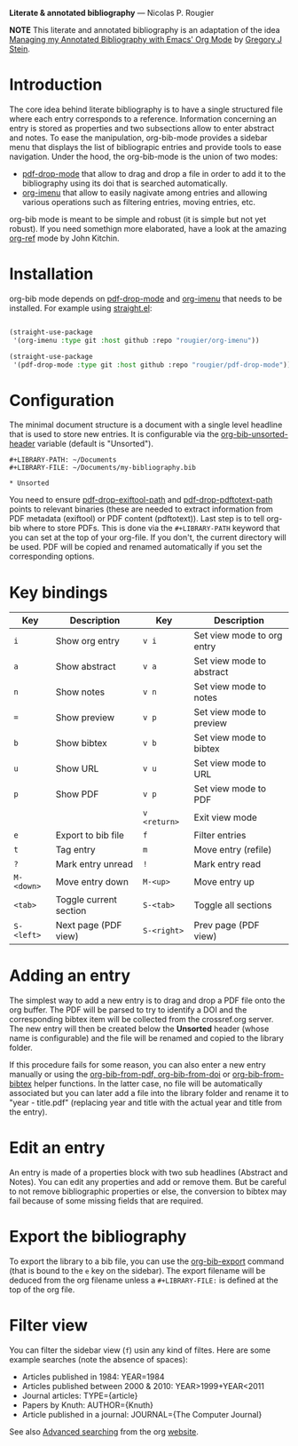 *Literate & annotated bibliography* — Nicolas P. Rougier

[[./bibliography.png]]

*NOTE* This literate and annotated bibliography is an adaptation of the idea 
[[http://cachestocaches.com/2020/3/org-mode-annotated-bibliography/][Managing my Annotated Bibliography with Emacs' Org Mode]] by [[http://gjstein.com/][Gregory J Stein]].


* Introduction

The core idea behind literate bibliography is to have a single structured file where each entry corresponds to a reference. Information concerning an entry is stored as properties and two subsections allow to enter abstract and notes. To ease the manipulation, org-bib-mode provides a sidebar menu that displays the list of bibliograpic entries and provide tools to ease navigation. Under the hood, the org-bib-mode is the union of two  modes:

- [[https://github.com/rougier/pdf-drop-mode][pdf-drop-mode]] that allow to drag and drop a file in order to add it to the bibliography using its doi that is searched automatically.
- [[https://github.com/rougier/org-imenu/][org-imenu]] that allow to easily nagivate among entries and allowing various operations such as filtering entries, moving entries, etc.

org-bib mode is meant to be simple and robust (it is simple but not yet robust). If you need somethign more elaborated, have a look at the
amazing [[https://github.com/jkitchin/org-ref][org-ref]] mode by John Kitchin.

* Installation

org-bib mode depends on [[https://github.com/rougier/pdf-drop-mode][pdf-drop-mode]] and [[https://github.com/rougier/org-imenu/][org-imenu]] that needs to be installed. For example using [[https://github.com/radian-software/straight.el][straight.el]]:

#+begin_src emacs-lisp

(straight-use-package
 '(org-imenu :type git :host github :repo "rougier/org-imenu"))

(straight-use-package
 '(pdf-drop-mode :type git :host github :repo "rougier/pdf-drop-mode"))

#+end_src

* Configuration

The minimal document structure is a document with a single level headline that is used to store new entries. It is configurable via the [[help:org-bib-unsorted-header][org-bib-unsorted-header]] variable (default is "Unsorted").

#+begin_example
  #+LIBRARY-PATH: ~/Documents
  #+LIBRARY-FILE: ~/Documents/my-bibliography.bib
  
  * Unsorted
#+end_example

You need to ensure [[help:pdf-drop-exitftool-path][pdf-drop-exiftool-path]] and [[help:org-drop-pdttotext-path][pdf-drop-pdftotext-path]] points
to relevant binaries (these are needed to extract information from PDF
metadata (exiftool) or PDF content (pdftotext)). Last step is to tell org-bib
where to store PDFs. This is done via the =#+LIBRARY-PATH= keyword that you can
set at the top of your org-file. If you don't, the current directory will be
used. PDF will be copied and renamed automatically if you set the
corresponding options.

* Key bindings

| Key      | Description            | Key        | Description                |
|----------+------------------------+------------+----------------------------|
| =i=        | Show org entry         | =v i=        | Set view mode to org entry |
| =a=        | Show abstract          | =v a=        | Set view mode to abstract  |
| =n=        | Show notes             | =v n=        | Set view mode to notes     |
| ~=~        | Show preview           | =v p=        | Set view mode to preview   |
| =b=        | Show bibtex            | =v b=        | Set view mode to bibtex    |
| =u=        | Show URL               | =v u=        | Set view mode to URL       |
| =p=        | Show PDF               | =v p=        | Set view mode to PDF       |
|          |                        | =v <return>= | Exit view mode             |
| =e=        | Export to bib file     | =f=          | Filter entries             |
| =t=        | Tag entry              | =m=          | Move entry (refile)        |
| =?=        | Mark entry unread      | =!=          | Mark entry read            |
| =M-<down>= | Move entry down        | =M-<up>=     | Move entry up              |
| =<tab>=    | Toggle current section | =S-<tab>=    | Toggle all sections        |
| =S-<left>= | Next page (PDF view)   | =S-<right>=  | Prev page (PDF view)       |
  

* *Adding an entry*

The simplest way to add a new entry is to drag and drop a PDF file onto the org buffer. The PDF will be parsed to try to identify a DOI and the corresponding bibtex item will be collected from the crossref.org server. The new entry will then be created below the *Unsorted* header (whose name is configurable) and the file will be renamed and copied to the library folder.

If this procedure fails for some reason, you can also enter a new entry manually or using the [[help:org-bib-new-from-pdf][org-bib-from-pdf, ]][[help:org-bib-new-from-doi][org-bib-from-doi]] or [[help:org-bib-new-from-bibtex][org-bib-from-bibtex]] helper functions. In the latter case, no file will be automatically associated but you can later add a file into the library folder and rename it to "year - title.pdf" (replacing year and title with the actual year and title from the entry).

* Edit an entry

An entry is made of a properties block with two sub headlines (Abstract and Notes). You can edit any properties and add or remove them. But be careful to not remove bibliographic properties or else, the conversion to bibtex may fail because of some missing fields that are required.

* *Export the bibliography*

To export the library to a bib file, you can use the [[help:org-bib-export][org-bib-export]] command
(that is bound to the =e= key on the sidebar). The export filename will be deduced from the org filename unless a =#+LIBRARY-FILE:= is defined at the top of the org file.

* Filter view

You can filter the sidebar view (=f=) usin any kind of filtes. Here are some
example searches (note the absence of spaces):

- Articles published in 1984:             YEAR=1984
- Articles published between 2000 & 2010: YEAR>1999+YEAR<2011
- Journal articles:                       TYPE={article}
- Papers by Knuth:                        AUTHOR={Knuth}
- Article published in a journal:         JOURNAL={The Computer Journal}

See also [[https://orgmode.org/worg/org-tutorials/advanced-searching.html][Advanced searching]] from the org [[https://orgmode.org/][website]].
